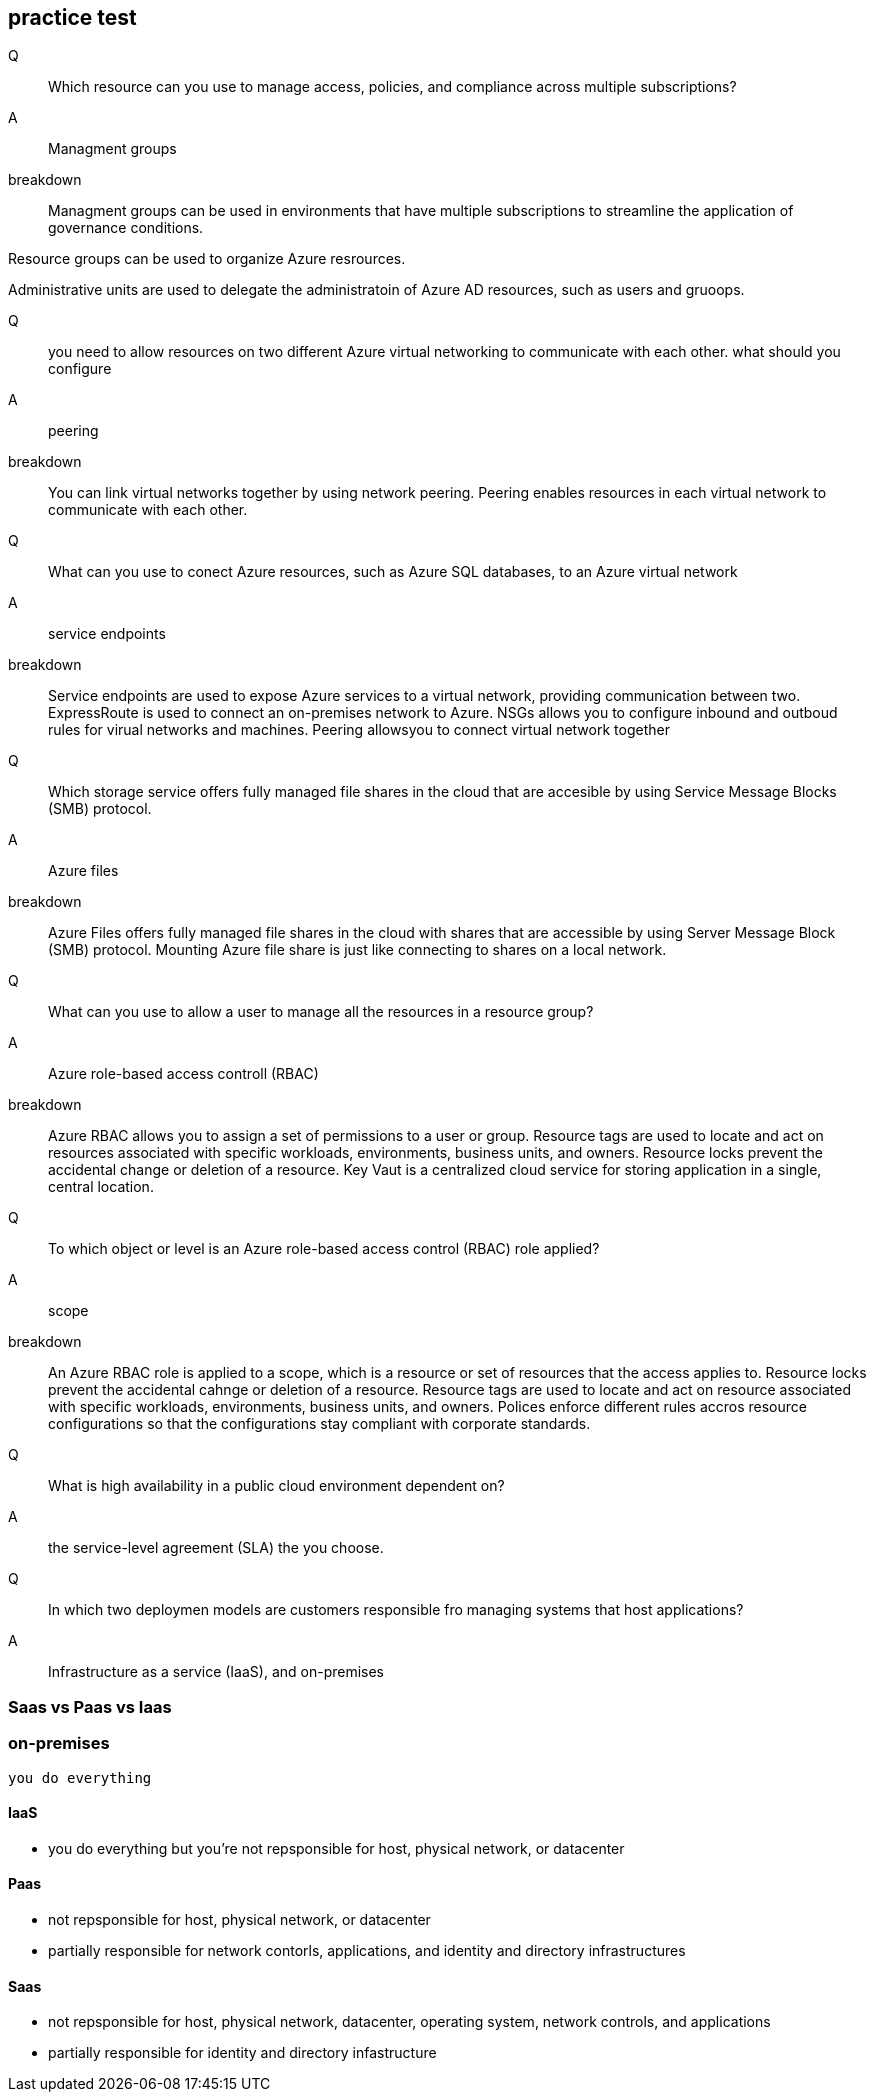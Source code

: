 == practice test

Q::
Which resource can you use to manage access, policies, and compliance across
multiple subscriptions?

A::
Managment groups

breakdown::
Managment groups can be used in environments that have multiple subscriptions to
streamline the application of governance conditions.

Resource groups can be used to organize Azure resrources.

Administrative units are used to delegate the administratoin of Azure AD
resources, such as users and gruoops.


Q:: 
you need to allow resources on two different Azure virtual networking to
communicate with each other. what should you configure

A::
peering

breakdown::
You can link virtual networks together by using network peering. Peering enables
resources in each virtual network to communicate with each other.

Q:: 
What can you use to conect Azure resources, such as Azure SQL databases, to an
Azure virtual network

A::
service endpoints

breakdown::
Service endpoints are used to expose Azure services to a virtual network,
providing communication between two. ExpressRoute is used to connect an
on-premises network to Azure. NSGs allows you to configure inbound and outboud
rules for virual networks and machines. Peering allowsyou to connect virtual
network together

Q::
Which storage service offers fully managed file shares in the cloud that are
accesible by using Service Message Blocks (SMB) protocol.

A::
Azure files

breakdown::
Azure Files offers fully managed file shares in the cloud with shares that are
accessible by using Server Message Block (SMB) protocol. Mounting Azure file
share is just like connecting to shares on a local network.

Q::
What can you use to allow a user to manage all the resources in a resource
group?

A::
Azure role-based access controll (RBAC)

breakdown::
Azure RBAC allows you to assign a set of permissions to a user or group.
Resource tags are used to locate and act on resources associated with specific
workloads, environments, business units, and owners. Resource locks prevent the
accidental change or deletion of a resource. Key Vaut is a centralized cloud
service for storing application in a single, central location.


Q::
To which object or level is an Azure role-based access control (RBAC) role
applied?

A::
scope

breakdown::

An Azure RBAC role is applied to a scope, which is a resource or set of
resources that the access applies to. Resource locks prevent the accidental
cahnge or deletion of a resource. Resource tags are used to locate and act on
resource associated with specific workloads, environments, business units, and
owners. Polices enforce different rules accros resource configurations so that
the configurations stay compliant with corporate standards.

Q::
What is high availability in a public cloud environment dependent on?

A::
the service-level agreement (SLA) the you choose.

Q::
In which two deploymen models are customers responsible fro managing systems
that host applications? 

A::
Infrastructure as a service (IaaS), and on-premises

=== Saas vs Paas vs Iaas

=== on-premises
    you do everything

==== IaaS
    - you do everything but you're not repsponsible for host, physical network,
      or datacenter

==== Paas
    - not repsponsible for host, physical network, or datacenter

    - partially responsible for network contorls, applications, and identity and
      directory infrastructures

==== Saas
    - not repsponsible for host, physical network,  datacenter, operating
      system, network controls, and applications

    - partially responsible for identity and directory infastructure
